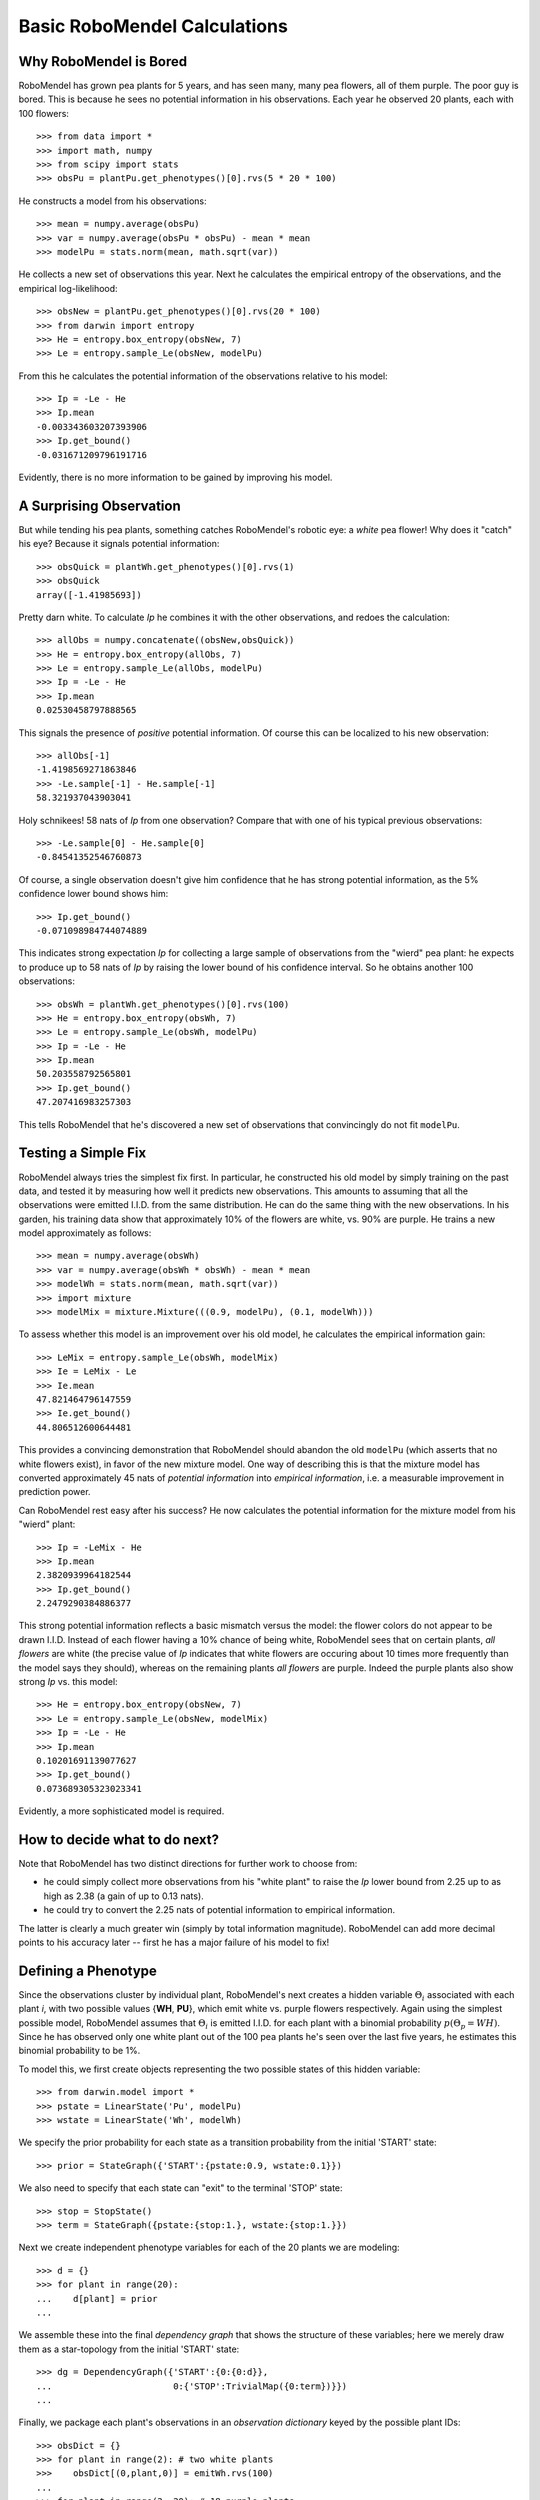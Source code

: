 =============================
Basic RoboMendel Calculations
=============================

Why RoboMendel is Bored
-----------------------

RoboMendel has grown pea plants for 5 years, and has seen many, many
pea flowers, all of them purple.  The poor guy is bored.
This is because he sees no potential information in his observations.
Each year he observed 20 plants, each with 100 flowers::

   >>> from data import *
   >>> import math, numpy
   >>> from scipy import stats
   >>> obsPu = plantPu.get_phenotypes()[0].rvs(5 * 20 * 100)

He constructs a model from his observations::

   >>> mean = numpy.average(obsPu)
   >>> var = numpy.average(obsPu * obsPu) - mean * mean
   >>> modelPu = stats.norm(mean, math.sqrt(var))

He collects a new set of observations this year.
Next he calculates the empirical entropy of the observations,
and the empirical log-likelihood::

   >>> obsNew = plantPu.get_phenotypes()[0].rvs(20 * 100)
   >>> from darwin import entropy
   >>> He = entropy.box_entropy(obsNew, 7)
   >>> Le = entropy.sample_Le(obsNew, modelPu)

From this he calculates the potential information of the observations
relative to his model::

   >>> Ip = -Le - He
   >>> Ip.mean
   -0.003343603207393906
   >>> Ip.get_bound()
   -0.031671209796191716

Evidently, there is no more information to be gained by improving
his model.

A Surprising Observation
------------------------

But while tending his pea plants, something catches RoboMendel's
robotic eye: a *white* pea flower!  Why does it "catch" his eye?
Because it signals potential information::

   >>> obsQuick = plantWh.get_phenotypes()[0].rvs(1)
   >>> obsQuick
   array([-1.41985693])

Pretty darn white.  To calculate *Ip* he combines it with the 
other observations, and redoes the calculation::

   >>> allObs = numpy.concatenate((obsNew,obsQuick))
   >>> He = entropy.box_entropy(allObs, 7)
   >>> Le = entropy.sample_Le(allObs, modelPu)
   >>> Ip = -Le - He
   >>> Ip.mean
   0.02530458797888565

This signals the presence of *positive* potential information.
Of course this can be localized to his new observation::

   >>> allObs[-1]
   -1.4198569271863846
   >>> -Le.sample[-1] - He.sample[-1]
   58.321937043903041

Holy schnikees!  58 nats of *Ip* from one observation?  Compare
that with one of his typical previous observations::

   >>> -Le.sample[0] - He.sample[0]
   -0.84541352546760873

Of course, a single observation doesn't give him confidence that
he has strong potential information, as the 5% confidence lower
bound shows him::

   >>> Ip.get_bound()
   -0.071098984744074889

This indicates strong expectation *Ip* for collecting a large
sample of observations from the "wierd" pea plant: he expects to
produce up to 58 nats of *Ip* by raising the lower bound of
his confidence interval.  So he obtains another 100 observations::

   >>> obsWh = plantWh.get_phenotypes()[0].rvs(100)
   >>> He = entropy.box_entropy(obsWh, 7)
   >>> Le = entropy.sample_Le(obsWh, modelPu)
   >>> Ip = -Le - He
   >>> Ip.mean
   50.203558792565801
   >>> Ip.get_bound()
   47.207416983257303

This tells RoboMendel that he's discovered a new set of 
observations that convincingly do not fit ``modelPu``.

Testing a Simple Fix
--------------------

RoboMendel always tries the simplest fix first.  In particular,
he constructed his old model by simply training on the past data,
and tested it by measuring how well it predicts new observations.  This
amounts to assuming that all the observations were emitted I.I.D.
from the same distribution.  He can do the same thing with the
new observations.  In his garden, his training data show
that approximately 10% of the flowers are white, vs. 90% are purple.
He trains a new model approximately as follows::

   >>> mean = numpy.average(obsWh)
   >>> var = numpy.average(obsWh * obsWh) - mean * mean
   >>> modelWh = stats.norm(mean, math.sqrt(var))
   >>> import mixture
   >>> modelMix = mixture.Mixture(((0.9, modelPu), (0.1, modelWh)))

To assess whether this model is an improvement over his old
model, he calculates the empirical information gain::

   >>> LeMix = entropy.sample_Le(obsWh, modelMix)
   >>> Ie = LeMix - Le
   >>> Ie.mean
   47.821464796147559
   >>> Ie.get_bound()
   44.806512600644481

This provides a convincing demonstration that RoboMendel should abandon
the old ``modelPu`` (which asserts that no white flowers exist),
in favor of the new mixture model.  One way of describing this is
that the mixture
model has converted approximately 45 nats of *potential information*
into *empirical information*, i.e. a measurable improvement in 
prediction power.

Can RoboMendel rest easy after his success?
He now calculates the potential information for the mixture model
from his "wierd" plant::

   >>> Ip = -LeMix - He
   >>> Ip.mean
   2.3820939964182544
   >>> Ip.get_bound()
   2.2479290384886377

This strong potential information reflects a basic mismatch
versus the model: the flower colors do not appear to be drawn I.I.D.
Instead of each flower having a 10% chance of being white, RoboMendel
sees that on certain plants, *all flowers* are white
(the precise value of *Ip*
indicates that white flowers are occuring about 10 times more frequently
than the model says they should), whereas on the
remaining plants *all flowers* are purple.  Indeed the purple plants
also show strong *Ip* vs. this model::

   >>> He = entropy.box_entropy(obsNew, 7)
   >>> Le = entropy.sample_Le(obsNew, modelMix)
   >>> Ip = -Le - He
   >>> Ip.mean
   0.10201691139077627
   >>> Ip.get_bound()
   0.073689305323023341

Evidently, a more sophisticated model is required.

How to decide what to do next?
------------------------------

Note that RoboMendel has two distinct directions for further work
to choose from:

* he could simply collect more observations from his "white plant"
  to raise the *Ip* lower bound from 2.25 up to as high as 2.38
  (a gain of up to 0.13 nats).

* he could try to convert the 2.25 nats of potential information
  to empirical information.

The latter is clearly a much greater win (simply by total information
magnitude).  RoboMendel can add more decimal points to his
accuracy later -- first he has a major failure of his model to fix!

Defining a Phenotype
--------------------

Since the observations cluster by individual plant, RoboMendel's
next creates a hidden variable :math:`\Theta_i` associated with each plant
*i*, with two possible values {**WH**, **PU**}, which emit
white vs. purple flowers respectively.  Again using the simplest
possible model, RoboMendel assumes that :math:`\Theta_i` is emitted
I.I.D. for each plant with a binomial probability 
:math:`p(\Theta_p=WH)`.  Since he has observed only one white plant
out of the 100 pea plants he's seen over the last five years, he
estimates this binomial probability to be 1%.

To model this, we first create objects representing the two possible
states of this hidden variable::

   >>> from darwin.model import *
   >>> pstate = LinearState('Pu', modelPu)
   >>> wstate = LinearState('Wh', modelWh)

We specify the prior probability for each state as a transition probability
from the initial 'START' state::

   >>> prior = StateGraph({'START':{pstate:0.9, wstate:0.1}})

We also need to specify that each state can "exit" to the terminal 'STOP'
state::

   >>> stop = StopState()
   >>> term = StateGraph({pstate:{stop:1.}, wstate:{stop:1.}})

Next we create independent phenotype variables for each of the 20 plants
we are modeling::

   >>> d = {}
   >>> for plant in range(20):
   ...    d[plant] = prior
   ...

We assemble these into the final *dependency graph* that shows the structure
of these variables; here we merely draw them as a star-topology from the 
initial 'START' state::

   >>> dg = DependencyGraph({'START':{0:{0:d}},
   ...                       0:{'STOP':TrivialMap({0:term})}})
   ...

Finally, we package each plant's observations in an *observation dictionary*
keyed by the possible plant IDs::

   >>> obsDict = {}
   >>> for plant in range(2): # two white plants
   >>>    obsDict[(0,plant,0)] = emitWh.rvs(100)
   ...
   >>> for plant in range(2, 20): # 18 purple plants
   >>>    obsDict[(0,plant,0)] = emitPu.rvs(100)
   ...

We now compute the model probabilities using the forward-backward
algorithm::

   >>> f, b, fsub, bsub, ll = dg.calc_fb(obsDict)
   >>> logPobs = b[START]

This gives us the total log-probability of the entire set of observations.
We can also compute the posterior likelihood of each of the observations::

   >>> llDict = posterior_ll(f)

This analyzes the likelihood of each observation conditioned on all 
previous observations.  For example, once the model sees several white
flowers from one plant, it will predict that future flowers from that
plant will probably be white as well.


